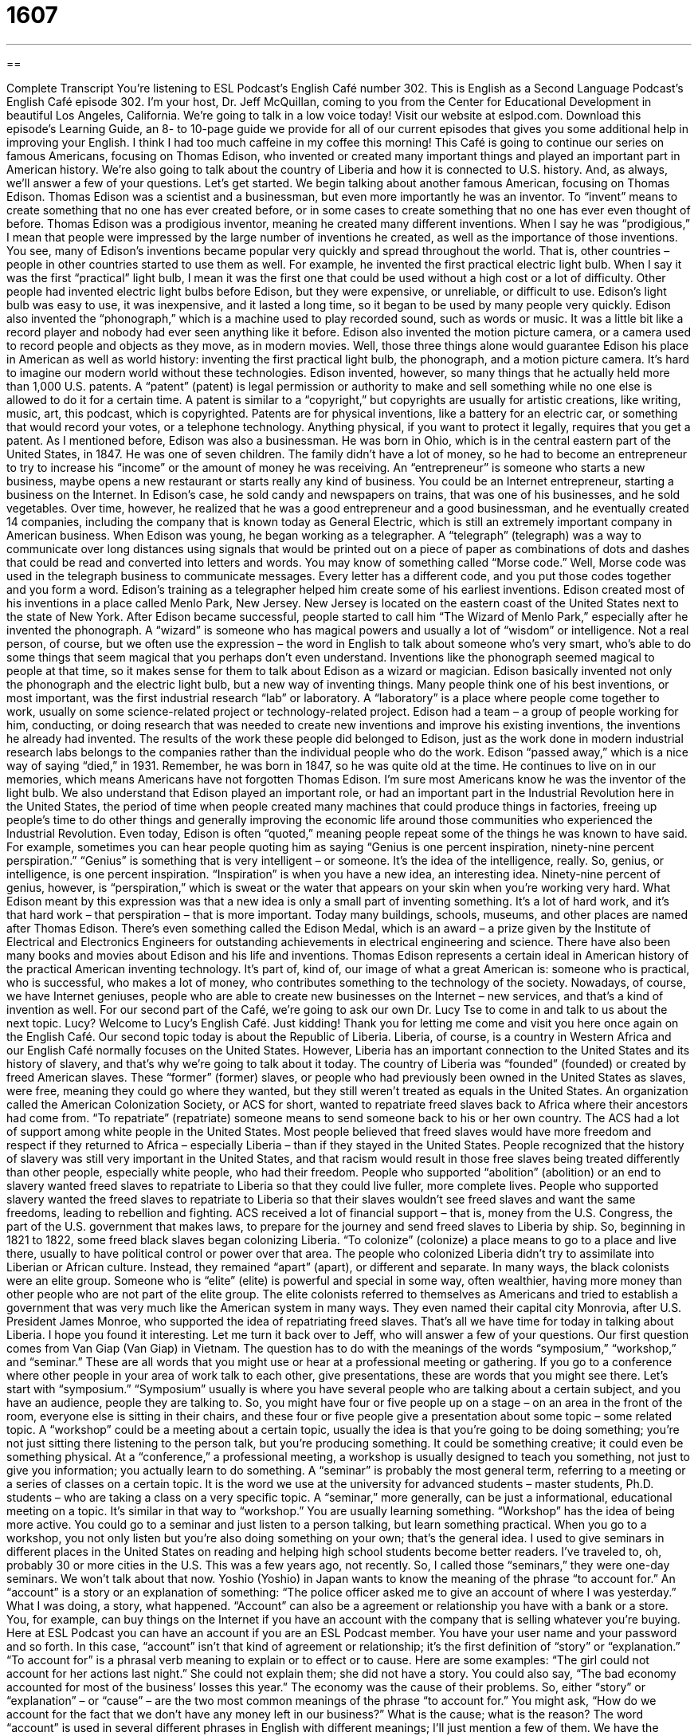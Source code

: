 = 1607
:toc: left
:toclevels: 3
:sectnums:
:stylesheet: ../../../myAdocCss.css

'''

== 

Complete Transcript
You’re listening to ESL Podcast’s English Café number 302.
This is English as a Second Language Podcast’s English Café episode 302. I’m your host, Dr. Jeff McQuillan, coming to you from the Center for Educational Development in beautiful Los Angeles, California. We’re going to talk in a low voice today!
Visit our website at eslpod.com. Download this episode’s Learning Guide, an 8- to 10-page guide we provide for all of our current episodes that gives you some additional help in improving your English. I think I had too much caffeine in my coffee this morning!
This Café is going to continue our series on famous Americans, focusing on Thomas Edison, who invented or created many important things and played an important part in American history. We’re also going to talk about the country of Liberia and how it is connected to U.S. history. And, as always, we’ll answer a few of your questions. Let’s get started.
We begin talking about another famous American, focusing on Thomas Edison. Thomas Edison was a scientist and a businessman, but even more importantly he was an inventor. To “invent” means to create something that no one has ever created before, or in some cases to create something that no one has ever even thought of before. Thomas Edison was a prodigious inventor, meaning he created many different inventions. When I say he was “prodigious,” I mean that people were impressed by the large number of inventions he created, as well as the importance of those inventions.
You see, many of Edison’s inventions became popular very quickly and spread throughout the world. That is, other countries – people in other countries started to use them as well. For example, he invented the first practical electric light bulb. When I say it was the first “practical” light bulb, I mean it was the first one that could be used without a high cost or a lot of difficulty. Other people had invented electric light bulbs before Edison, but they were expensive, or unreliable, or difficult to use. Edison’s light bulb was easy to use, it was inexpensive, and it lasted a long time, so it began to be used by many people very quickly.
Edison also invented the “phonograph,” which is a machine used to play recorded sound, such as words or music. It was a little bit like a record player and nobody had ever seen anything like it before. Edison also invented the motion picture camera, or a camera used to record people and objects as they move, as in modern movies. Well, those three things alone would guarantee Edison his place in American as well as world history: inventing the first practical light bulb, the phonograph, and a motion picture camera. It’s hard to imagine our modern world without these technologies.
Edison invented, however, so many things that he actually held more than 1,000 U.S. patents. A “patent” (patent) is legal permission or authority to make and sell something while no one else is allowed to do it for a certain time. A patent is similar to a “copyright,” but copyrights are usually for artistic creations, like writing, music, art, this podcast, which is copyrighted. Patents are for physical inventions, like a battery for an electric car, or something that would record your votes, or a telephone technology. Anything physical, if you want to protect it legally, requires that you get a patent.
As I mentioned before, Edison was also a businessman. He was born in Ohio, which is in the central eastern part of the United States, in 1847. He was one of seven children. The family didn’t have a lot of money, so he had to become an entrepreneur to try to increase his “income” or the amount of money he was receiving. An “entrepreneur” is someone who starts a new business, maybe opens a new restaurant or starts really any kind of business. You could be an Internet entrepreneur, starting a business on the Internet. In Edison’s case, he sold candy and newspapers on trains, that was one of his businesses, and he sold vegetables. Over time, however, he realized that he was a good entrepreneur and a good businessman, and he eventually created 14 companies, including the company that is known today as General Electric, which is still an extremely important company in American business.
When Edison was young, he began working as a telegrapher. A “telegraph” (telegraph) was a way to communicate over long distances using signals that would be printed out on a piece of paper as combinations of dots and dashes that could be read and converted into letters and words. You may know of something called “Morse code.” Well, Morse code was used in the telegraph business to communicate messages. Every letter has a different code, and you put those codes together and you form a word. Edison’s training as a telegrapher helped him create some of his earliest inventions.
Edison created most of his inventions in a place called Menlo Park, New Jersey. New Jersey is located on the eastern coast of the United States next to the state of New York. After Edison became successful, people started to call him “The Wizard of Menlo Park,” especially after he invented the phonograph. A “wizard” is someone who has magical powers and usually a lot of “wisdom” or intelligence. Not a real person, of course, but we often use the expression – the word in English to talk about someone who’s very smart, who’s able to do some things that seem magical that you perhaps don’t even understand. Inventions like the phonograph seemed magical to people at that time, so it makes sense for them to talk about Edison as a wizard or magician.
Edison basically invented not only the phonograph and the electric light bulb, but a new way of inventing things. Many people think one of his best inventions, or most important, was the first industrial research “lab” or laboratory. A “laboratory” is a place where people come together to work, usually on some science-related project or technology-related project. Edison had a team – a group of people working for him, conducting, or doing research that was needed to create new inventions and improve his existing inventions, the inventions he already had invented. The results of the work these people did belonged to Edison, just as the work done in modern industrial research labs belongs to the companies rather than the individual people who do the work.
Edison “passed away,” which is a nice way of saying “died,” in 1931. Remember, he was born in 1847, so he was quite old at the time. He continues to live on in our memories, which means Americans have not forgotten Thomas Edison. I’m sure most Americans know he was the inventor of the light bulb. We also understand that Edison played an important role, or had an important part in the Industrial Revolution here in the United States, the period of time when people created many machines that could produce things in factories, freeing up people’s time to do other things and generally improving the economic life around those communities who experienced the Industrial Revolution.
Even today, Edison is often “quoted,” meaning people repeat some of the things he was known to have said. For example, sometimes you can hear people quoting him as saying “Genius is one percent inspiration, ninety-nine percent perspiration.” “Genius” is something that is very intelligent – or someone. It’s the idea of the intelligence, really. So, genius, or intelligence, is one percent inspiration. “Inspiration” is when you have a new idea, an interesting idea. Ninety-nine percent of genius, however, is “perspiration,” which is sweat or the water that appears on your skin when you’re working very hard. What Edison meant by this expression was that a new idea is only a small part of inventing something. It’s a lot of hard work, and it’s that hard work – that perspiration – that is more important.
Today many buildings, schools, museums, and other places are named after Thomas Edison. There’s even something called the Edison Medal, which is an award – a prize given by the Institute of Electrical and Electronics Engineers for outstanding achievements in electrical engineering and science. There have also been many books and movies about Edison and his life and inventions.
Thomas Edison represents a certain ideal in American history of the practical American inventing technology. It’s part of, kind of, our image of what a great American is: someone who is practical, who is successful, who makes a lot of money, who contributes something to the technology of the society. Nowadays, of course, we have Internet geniuses, people who are able to create new businesses on the Internet – new services, and that’s a kind of invention as well.
For our second part of the Café, we’re going to ask our own Dr. Lucy Tse to come in and talk to us about the next topic. Lucy?
Welcome to Lucy’s English Café. Just kidding! Thank you for letting me come and visit you here once again on the English Café.
Our second topic today is about the Republic of Liberia. Liberia, of course, is a country in Western Africa and our English Café normally focuses on the United States. However, Liberia has an important connection to the United States and its history of slavery, and that’s why we’re going to talk about it today.
The country of Liberia was “founded” (founded) or created by freed American slaves. These “former” (former) slaves, or people who had previously been owned in the United States as slaves, were free, meaning they could go where they wanted, but they still weren’t treated as equals in the United States. An organization called the American Colonization Society, or ACS for short, wanted to repatriate freed slaves back to Africa where their ancestors had come from. “To repatriate” (repatriate) someone means to send someone back to his or her own country.
The ACS had a lot of support among white people in the United States. Most people believed that freed slaves would have more freedom and respect if they returned to Africa – especially Liberia – than if they stayed in the United States. People recognized that the history of slavery was still very important in the United States, and that racism would result in those free slaves being treated differently than other people, especially white people, who had their freedom.
People who supported “abolition” (abolition) or an end to slavery wanted freed slaves to repatriate to Liberia so that they could live fuller, more complete lives. People who supported slavery wanted the freed slaves to repatriate to Liberia so that their slaves wouldn’t see freed slaves and want the same freedoms, leading to rebellion and fighting. ACS received a lot of financial support – that is, money from the U.S. Congress, the part of the U.S. government that makes laws, to prepare for the journey and send freed slaves to Liberia by ship.
So, beginning in 1821 to 1822, some freed black slaves began colonizing Liberia. “To colonize” (colonize) a place means to go to a place and live there, usually to have political control or power over that area. The people who colonized Liberia didn’t try to assimilate into Liberian or African culture. Instead, they remained “apart” (apart), or different and separate. In many ways, the black colonists were an elite group. Someone who is “elite” (elite) is powerful and special in some way, often wealthier, having more money than other people who are not part of the elite group.
The elite colonists referred to themselves as Americans and tried to establish a government that was very much like the American system in many ways. They even named their capital city Monrovia, after U.S. President James Monroe, who supported the idea of repatriating freed slaves.
That’s all we have time for today in talking about Liberia. I hope you found it interesting. Let me turn it back over to Jeff, who will answer a few of your questions.
Our first question comes from Van Giap (Van Giap) in Vietnam. The question has to do with the meanings of the words “symposium,” “workshop,” and “seminar.” These are all words that you might use or hear at a professional meeting or gathering. If you go to a conference where other people in your area of work talk to each other, give presentations, these are words that you might see there. Let’s start with “symposium.”
“Symposium” usually is where you have several people who are talking about a certain subject, and you have an audience, people they are talking to. So, you might have four or five people up on a stage – on an area in the front of the room, everyone else is sitting in their chairs, and these four or five people give a presentation about some topic – some related topic.
A “workshop” could be a meeting about a certain topic, usually the idea is that you’re going to be doing something; you’re not just sitting there listening to the person talk, but you’re producing something. It could be something creative; it could even be something physical. At a “conference,” a professional meeting, a workshop is usually designed to teach you something, not just to give you information; you actually learn to do something.
A “seminar” is probably the most general term, referring to a meeting or a series of classes on a certain topic. It is the word we use at the university for advanced students – master students, Ph.D. students – who are taking a class on a very specific topic. A “seminar,” more generally, can be just a informational, educational meeting on a topic. It’s similar in that way to “workshop.” You are usually learning something. “Workshop” has the idea of being more active. You could go to a seminar and just listen to a person talking, but learn something practical. When you go to a workshop, you not only listen but you’re also doing something on your own; that’s the general idea.
I used to give seminars in different places in the United States on reading and helping high school students become better readers. I’ve traveled to, oh, probably 30 or more cities in the U.S. This was a few years ago, not recently. So, I called those “seminars,” they were one-day seminars. We won’t talk about that now.
Yoshio (Yoshio) in Japan wants to know the meaning of the phrase “to account for.”
An “account” is a story or an explanation of something: “The police officer asked me to give an account of where I was yesterday.” What I was doing, a story, what happened. “Account” can also be a agreement or relationship you have with a bank or a store. You, for example, can buy things on the Internet if you have an account with the company that is selling whatever you’re buying. Here at ESL Podcast you can have an account if you are an ESL Podcast member. You have your user name and your password and so forth.
In this case, “account” isn’t that kind of agreement or relationship; it’s the first definition of “story” or “explanation.” “To account for” is a phrasal verb meaning to explain or to effect or to cause. Here are some examples: “The girl could not account for her actions last night.” She could not explain them; she did not have a story. You could also say, “The bad economy accounted for most of the business’ losses this year.” The economy was the cause of their problems.
So, either “story” or “explanation” – or “cause” – are the two most common meanings of the phrase “to account for.” You might ask, “How do we account for the fact that we don’t have any money left in our business?” What is the cause; what is the reason?
The word “account” is used in several different phrases in English with different meanings; I’ll just mention a few of them. We have the expression “on account of,” which means because of: “I can’t run today on account of my leg hurting me.” Or, “I can’t run today on account of my leg.” The reason – the cause is because I have a problem with my leg. So there, it means because of. We also have the expression “to take into account.” “To take into account” means to consider or to think about. This is a little more formal English; “on account of” is a little more informal. An example of “take into account” would be “The father took into account the age of his child when deciding which books he was going to recommend him to read.” He considered; he thought about.
Finally, Vittorio (Vittorio) in Italia, in Italy, wants to know the meaning of an expression that was used – a phrase that was used by John F. Kennedy, “Let us never negotiate out of fear. But let us never fear to negotiate.”
Well, let’s start with the verb “to negotiate,” which means to discuss a matter that two people disagree about and to come to an agreement. I want to sell you something for 10 dollars, you say, “No, I’ll give you 5 dollars,” we negotiate a price of 7 dollars and 50 cents. That’s to negotiate. “Out of” means because of. So, “to negotiate out of fear” means to negotiate because of fear, because you are afraid. Kennedy was saying, “Let us never negotiate out of fear.” In other words, we’re making agreements because we’re afraid of something. Instead, he says, “let us never fear to negotiate.” “To fear,” as a verb, means to be afraid of. So, let us never be afraid to negotiate, but let us not negotiate just because we’re afraid.
This quote comes from John F. Kennedy’s inaugural address, the first speech that a president gives right after he or she becomes president. There are several famous quotes from that inaugural address; maybe someday we’ll do a Café just on that famous speech.
If you have a question about a famous speech, or just anything in English, email us. Our email address is eslpod@eslpod.com.
From Los Angeles, California, I’m Jeff McQuillan. I’m using that low voice again, you see. Actually, I have problems with my allergies today, where my throat and my eyes and my nose are all bothering me, so I apologize for the funny sound.
Where was I? Oh! From Los Angeles, California, I’m Jeff McQuillan. Thank you for listening. Please come back and listen to us again here on the English Café.
ESL Podcast’s English Café is written and produced by Dr. Jeff McQuillan and Dr. Lucy Tse, copyright 2011 by the Center for Educational Development.
Glossary
inventor – a person who creates something that no one else has ever created before; a person who creates something that no one has ever thought of before
* Jelissa wants to become an inventor, building flying machines that use the sun for energy.
prodigious – producing an impressive or amazing number of things; making a lot of something that others value
* Johann Sebastian Bach was a prodigious composer of music.
practical – suitable for use; effective for use
* Is it practical to only pack shorts and t-shirts when we’ll be dining in some of the best restaurants in Seoul?
phonograph – a old machine used to play recorded sound, whether spoken words or music
* My grandmother had a phonograph that played music for her guests to dance to at her house parties.
patent – the right or legal permission to make and sell something while nobody else is allowed to do it for a certain period of time
* The reason this drug is so expensive is that the drug company still has a patent on the medication.
entrepreneur – a person who starts a business, often using a lot of his or her own money
* Archie is an entrepreneur who has started two tech businesses in three years.
telegraph – a way to communicate from a distance by using signals that are printed onto a piece of paper as combinations of dots and dashes that could be read and converted into letters and words to send messages
* The telegraph allowed people to communicate faster across large distances than sending a letter.
wizard – a man with magical powers, often with a lot of wisdom or intelligence; a man who can do magic, often found in very old stories or children’s books
* The wizard changed the boy into a dragon so he could fight the monsters.
perspiration – sweat; the water that appears on one’s skin when one is working very hard
* When Vijay is nervous, he can feel the perspiration on his upper lip.
to repatriate – to send someone back to his or her original country; to return someone to his or her own country
* People who enter this country illegally are usually repatriated.
to colonize – to go to a place and live there, usually to have political control or power over the land
* How many countries did the British colonize in the 1700s and 1800s?
elite – a group in society considered to be the best, because it has the most power, money, or talent
* The governor is meeting with the city’s business elite, trying to convince them to hire more workers to help the poor economy.
symposium – a meeting where people talk about a certain subject, especially if one or several speakers present new information in front of an audience
* Each of the doctors at the symposium talked about his or her own research findings.
workshop – a meeting or series of classes about a certain subject, especially if only a few people take part and they all share work or information with each other; a place where people do creative or physical work
* At the safety workshop, we learned new ways to do our jobs so we’ll be less likely to get hurt.
seminar - a meeting or series of classes about a certain subject, especially if the people who take part are advanced students at a university
* Are you taking Professor Litton’s seminar on international relations in the Middle East?
to account for – to cause; to explain; to strongly affect
* No one is able to account for the increase in crime in our neighborhood over the past two years.
to negotiate – to discuss a matter with others and to come to an agreement
* Carmen was able to negotiate a good salary and work schedule with her new boss.
What Insiders Know
Thomas Edison’s Unusual Inventions
Thomas Edison was a “prolific” (producing a lot) inventor who had nearly 1,000 patents in the U.S., and another approximately 500 in other countries. Many of his inventions are well known today, and affect the daily lives of people all over the world. However, some of his other inventions have not received as much “notice” (attention).
Like many people who followed Orville and Wilbur Wright’s experiments with an early form of the airplane, Edison became interested in flying. In 1910, Edison was granted a patent for a “Flying-Machine” by the United States Patent Office. The application included a description of the machine and drawings of what the “Flying-Machine” would look like. Unfortunately, Edison’s “Flying-Machine” “existed” (could be found) only “on paper” (was never built).
Another of Edison’s patents was for a pen that worked using “electricity” (electric power). Many years later, the invention of this pen was used as a “basis” (foundation) for inventing the instruments used in modern-day “tattooing,” the process of writing words or drawing pictures under a person’s skin so that they will remain there “permanently” (lasting a long, long time; lasting forever).
Although Edison was a man of science, he had an open mind about the “spirit” (related to the part of the person that is not physical; ghost) world. He invented machines that would “lure” (attract; tempt) ghosts “into the open” (to a place where others can observe them; to no longer be hidden) and to “trap” (not allow to leave) them. He made many experiments with these machines believing, as a man of science, that he could “prove” (show to be true) or “disprove” (show to be untrue) the existence of ghosts.